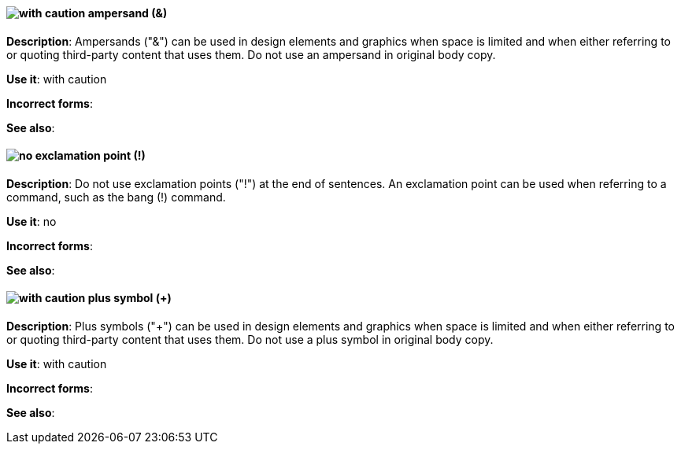 [discrete]
==== image:images/caution.png[with caution] ampersand (&)
[[ampersand]]
*Description*: Ampersands ("&") can be used in design elements and graphics when space is limited and when either referring to or quoting third-party content that uses them. Do not use an ampersand in original body copy.

*Use it*: with caution

*Incorrect forms*:

*See also*:

[discrete]
==== image:images/no.png[no] exclamation point (!)
[[exclamation-point]]
*Description*: Do not use exclamation points ("!") at the end of sentences. An exclamation point can be used when referring to a command, such as the bang (!) command.

*Use it*: no

*Incorrect forms*:

*See also*:

[discrete]
==== image:images/caution.png[with caution] plus symbol (+)
[[plus-symbol]]
*Description*: Plus symbols ("+") can be used in design elements and graphics when space is limited and when either referring to or quoting third-party content that uses them. Do not use a plus symbol in original body copy.

*Use it*: with caution

*Incorrect forms*:

*See also*:
